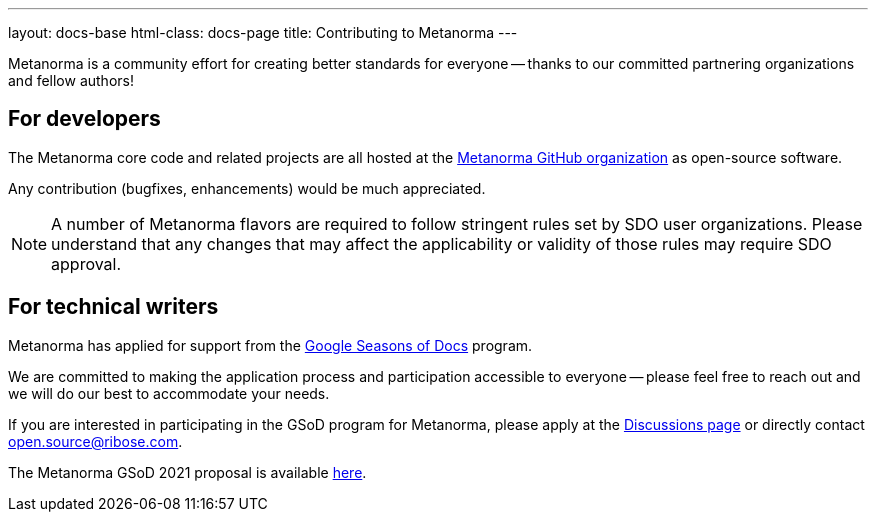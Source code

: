 ---
layout: docs-base
html-class: docs-page
title: Contributing to Metanorma
---

Metanorma is a community effort for creating better standards
for everyone -- thanks to our committed partnering organizations
and fellow authors!

== For developers

The Metanorma core code and related projects are all hosted
at the https://github.com/metanorma[Metanorma GitHub organization]
as open-source software.

Any contribution (bugfixes, enhancements) would be much appreciated.

NOTE: A number of Metanorma flavors are required to follow stringent rules
set by SDO user organizations. Please understand that any changes that
may affect the applicability or validity of those rules may require
SDO approval.


== For technical writers

Metanorma has applied for support from the
https://developers.google.com/season-of-docs[Google Seasons of Docs]
program.

We are committed to making the application process and participation
accessible to everyone -- please feel free to reach out and we will
do our best to accommodate your needs.

If you are interested in participating in the GSoD program for Metanorma,
please apply at the https://github.com/metanorma/metanorma/discussions[Discussions page]
or directly contact open.source@ribose.com.

The Metanorma GSoD 2021 proposal is available
link:/blog/2021-03-26/metanorma-gsod-2021/[here].
